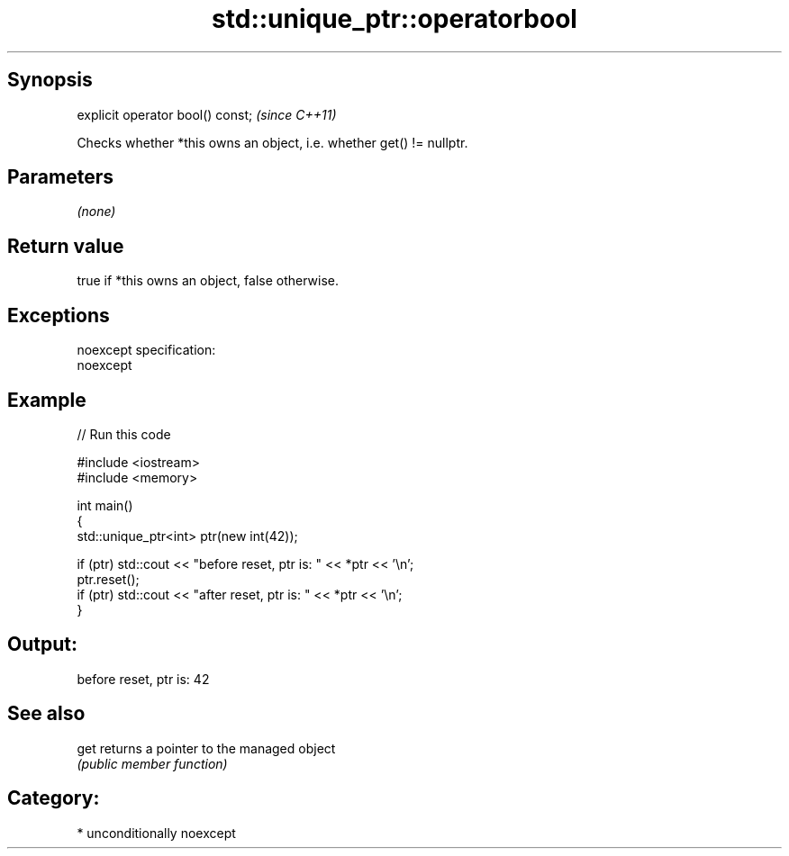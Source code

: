 .TH std::unique_ptr::operatorbool 3 "Sep  4 2015" "2.0 | http://cppreference.com" "C++ Standard Libary"
.SH Synopsis
   explicit operator bool() const;  \fI(since C++11)\fP

   Checks whether *this owns an object, i.e. whether get() != nullptr.

.SH Parameters

   \fI(none)\fP

.SH Return value

   true if *this owns an object, false otherwise.

.SH Exceptions

   noexcept specification:
   noexcept

.SH Example

   
// Run this code

 #include <iostream>
 #include <memory>

 int main()
 {
     std::unique_ptr<int> ptr(new int(42));

     if (ptr) std::cout << "before reset, ptr is: " << *ptr << '\\n';
     ptr.reset();
     if (ptr) std::cout << "after reset, ptr is: " << *ptr << '\\n';
 }

.SH Output:

 before reset, ptr is: 42

.SH See also

   get returns a pointer to the managed object
       \fI(public member function)\fP

.SH Category:

     * unconditionally noexcept
